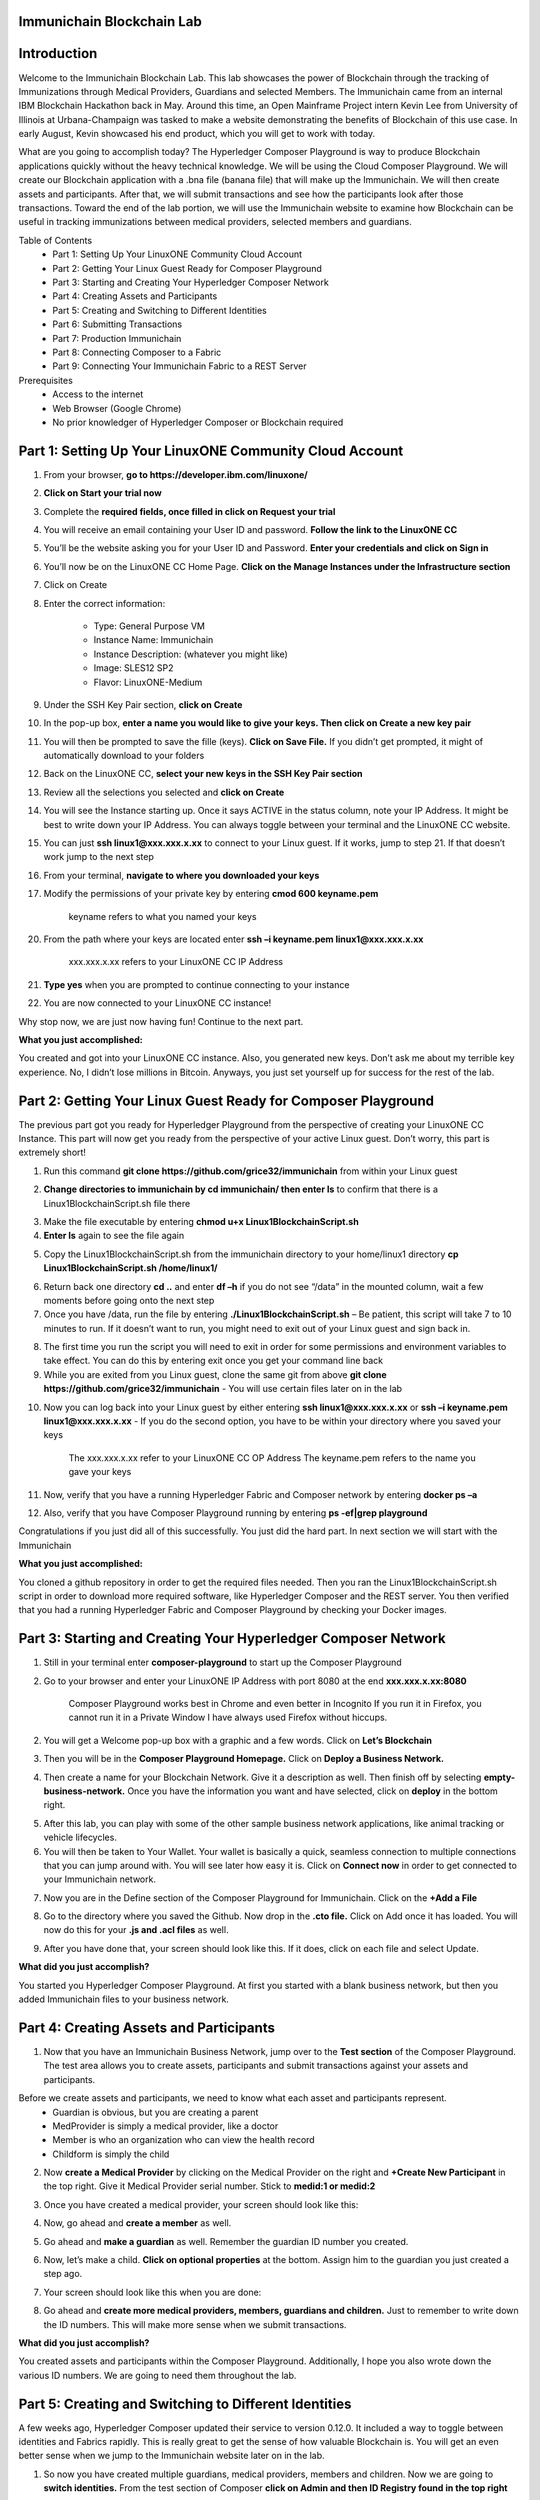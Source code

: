 Immunichain Blockchain Lab
==========================



Introduction
============

Welcome to the Immunichain Blockchain Lab. This lab showcases the power of Blockchain through the tracking of Immunizations through Medical Providers, Guardians and selected Members. The Immunichain came from an internal IBM Blockchain Hackathon back in May. Around this time, an Open Mainframe Project intern Kevin Lee from University of Illinois at Urbana-Champaign was tasked to make a website demonstrating the benefits of Blockchain of this use case. In early August, Kevin showcased his end product, which you will get to work with today. 

What are you going to accomplish today? The Hyperledger Composer Playground is way to produce Blockchain applications quickly without the heavy technical knowledge. We will be using the Cloud Composer Playground. We will create our Blockchain application with a .bna file (banana file) that will make up the Immunichain. We will then create assets and participants. After that, we will submit transactions and see how the participants look after those transactions. Toward the end of the lab portion, we will use the Immunichain website to examine how Blockchain can be useful in tracking immunizations between medical providers, selected members and guardians.

Table of Contents
	- Part 1: Setting Up Your LinuxONE Community Cloud Account
	- Part 2: Getting Your Linux Guest Ready for Composer Playground
	- Part 3: Starting and Creating Your Hyperledger Composer Network
	- Part 4: Creating Assets and Participants
	- Part 5: Creating and Switching to Different Identities
	- Part 6: Submitting Transactions
	- Part 7: Production Immunichain
	- Part 8: Connecting Composer to a Fabric
	- Part 9: Connecting Your Immunichain Fabric to a REST Server
	
Prerequisites
	- Access to the internet
	- Web Browser (Google Chrome)
	- No prior knowledger of Hyperledger Composer or Blockchain required
	
	
	

Part 1: Setting Up Your LinuxONE Community Cloud Account
========================================================

1.  From your browser, **go to https://developer.ibm.com/linuxone/**

.. image:: Images/1.png

2. **Click on Start your trial now**

.. image:: Images/2.png

3. Complete the **required fields, once filled in click on Request your trial**

.. image:: Images/3.png

.. image:: Images/4.png

4. You will receive an email containing your User ID and password. **Follow the link to the LinuxONE CC**

.. image:: Images/5.png

5. You’ll be the website asking you for your User ID and Password. **Enter your credentials and click on Sign in**

.. image:: Images/6.png

6. You’ll now be on the LinuxONE CC Home Page. **Click on the Manage Instances under the Infrastructure section**

.. image:: Images/7.png

7. Click on Create

.. image:: Images/8.png

8. Enter the correct information:
	
	- Type: General Purpose VM
	- Instance Name: Immunichain
	- Instance Description: (whatever you might like)
 	- Image: SLES12 SP2
	- Flavor: LinuxONE-Medium
	
.. image:: Images/9.png	

9. Under the SSH Key Pair section, **click on Create**

.. image:: Images/10.png

10. In the pop-up box, **enter a name you would like to give your keys. Then click on Create a new key pair**

.. image:: Images/11.png

11. You will then be prompted to save the fille (keys). **Click on Save File.** If you didn’t get prompted, it might of automatically download to your folders

.. image:: Images/12.png

12. Back on the LinuxONE CC, **select your new keys in the SSH Key Pair section**

.. image:: Images/13.png

13. Review all the selections you selected and **click on Create**

.. image:: Images/14.png

14. You will see the Instance starting up. Once it says ACTIVE in the status column, note your IP Address. It might be best to write down your IP Address. You can always toggle between your terminal and the LinuxONE CC website. 

.. image:: Images/15.png

15. You can just **ssh linux1@xxx.xxx.x.xx** to connect to your Linux guest. If it works, jump to step 21. If that doesn’t work jump to the next step

16. From your terminal, **navigate to where you downloaded your keys**

17. Modify the permissions of your private key by entering **cmod 600 keyname.pem**
	
	keyname refers to what you named your keys

20. From the path where your keys are located enter **ssh –i keyname.pem linux1@xxx.xxx.x.xx** 

	xxx.xxx.x.xx refers to your LinuxONE CC IP Address

21. **Type yes** when you are prompted to continue connecting to your instance

.. image:: Images/16.png

22. You are now connected to your LinuxONE CC instance! 

.. image:: Images/17.png


Why stop now, we are just now having fun! Continue to the next part. 

**What you just accomplished:**

You created and got into your LinuxONE CC instance. Also, you generated new keys. Don’t ask me about my terrible key experience. No, I didn’t lose millions in Bitcoin. Anyways, you just set yourself up for success for the rest of the lab. 





Part 2: Getting Your Linux Guest Ready for Composer Playground
==============================================================

The previous part got you ready for Hyperledger Playground from the perspective of creating your LinuxONE CC Instance. This part will now get you ready from the perspective of your active Linux guest. Don’t worry, this part is extremely short!

1. Run this command **git clone https://github.com/grice32/immunichain** from within your Linux guest

.. image:: Images/18.png

2. **Change directories to immunichain by cd immunichain/ then enter ls** to confirm that there is a Linux1BlockchainScript.sh file there

.. image:: Images/19.png

3. Make the file executable by entering **chmod u+x Linux1BlockchainScript.sh**

4. **Enter ls** again to see the file again

.. image:: Images/20.png

5. Copy the Linux1BlockchainScript.sh from the immunichain directory to your home/linux1 directory **cp Linux1BlockchainScript.sh /home/linux1/**

.. image:: Images/21.png

6. Return back one directory **cd ..** and enter **df –h** if you do not see “/data” in the mounted column, wait a few moments before going onto the next step

7. Once you have /data, run the file by entering **./Linux1BlockchainScript.sh** – Be patient, this script will take 7 to 10 minutes to run. If it doesn’t want to run, you might need to exit out of your Linux guest and sign back in. 

.. image:: Images/22.png

8. The first time you run the script you will need to exit in order for some permissions and environment variables to take effect. You can do this by entering exit once you get your command line back

9. While you are exited from you Linux guest, clone the same git from above **git clone https://github.com/grice32/immunichain** - You will use certain files later on in the lab

.. image:: Images/23.png

10. Now you can log back into your Linux guest by either entering **ssh linux1@xxx.xxx.x.xx** or **ssh –i keyname.pem linux1@xxx.xxx.x.xx** - If you do the second option, you have to be within your directory where you saved your keys

	The xxx.xxx.x.xx refer to your LinuxONE CC OP Address
	The keyname.pem refers to the name you gave your keys

11. Now, verify that you have a running Hyperledger Fabric and Composer network by entering **docker ps –a**

12. Also, verify that you have Composer Playground running by entering **ps -ef|grep playground**

Congratulations if you just did all of this successfully. You just did the hard part. In next section we will start with the Immunichain 

**What you just accomplished:**

You cloned a github repository in order to get the required files needed. Then you ran the Linux1BlockchainScript.sh script in order to download more required software, like Hyperledger Composer and the REST server. You then verified that you had a running Hyperledger Fabric and Composer Playground by checking your Docker images.



Part 3: Starting and Creating Your Hyperledger Composer Network
===============================================================

1. Still in your terminal enter **composer-playground** to start up the Composer Playground

2. Go to your browser and enter your LinuxONE IP Address with port 8080 at the end **xxx.xxx.x.xx:8080**

	Composer Playground works best in Chrome and even better in Incognito 
	If you run it in Firefox, you cannot run it in a Private Window
	I have always used Firefox without hiccups.
	
.. image:: Images/24.png

2. You will get a Welcome pop-up box with a graphic and a few words. Click on **Let’s Blockchain**

.. image:: Images/25.png

3. Then you will be in the **Composer Playground Homepage.** Click on **Deploy a Business Network.**

.. image:: Images/26.png

4. Then create a name for your Blockchain Network. Give it a description as well. Then finish off by selecting **empty-business-network.** Once you have the information you want and have selected, click on **deploy** in the bottom right. 

.. image:: Images/100.png

5. After this lab, you can play with some of the other sample business network applications, like animal tracking or vehicle lifecycles. 

6. You will then be taken to Your Wallet. Your wallet is basically a quick, seamless connection to multiple connections that you can jump around with. You will see later how easy it is. Click on **Connect now** in order to get connected to your Immunichain network.

.. image:: Images/28.png

7. Now you are in the Define section of the Composer Playground for Immunichain. Click on the **+Add a File**

.. image:: Images/29.png

8. Go to the directory where you saved the Github. Now drop in the **.cto file.** Click on Add once it has loaded. You will now do this for your **.js and .acl files** as well. 

.. image:: Images/30.png

9. After you have done that, your screen should look like this. If it does, click on each file and select Update.

.. image:: Images/31.png

**What did you just accomplish?**

You started you Hyperledger Composer Playground. At first you started with a blank business network, but then you added Immunichain files to your business network.




Part 4: Creating Assets and Participants
========================================

1. Now that you have an Immunichain Business Network, jump over to the **Test section** of the Composer Playground. The test area allows you to create assets, participants and submit transactions against your assets and participants. 

Before we create assets and participants, we need to know what each asset and participants represent. 
	 - Guardian is obvious, but you are creating a parent
	 - MedProvider is simply a medical provider, like a doctor
	 - Member is who an organization who can view the health record
	 - Childform is simply the child

2. Now **create a Medical Provider** by clicking on the Medical Provider on the right and **+Create New Participant** in the top right. Give it Medical Provider serial number. Stick to **medid:1 or medid:2**

.. image:: Images/103.png

3. Once you have created a medical provider, your screen should look like this: 

.. image:: Images/104.png

4. Now, go ahead and **create a member** as well.

.. image:: Images/34.png

5. Go ahead and **make a guardian** as well. Remember the guardian ID number you created. 

.. image:: Images/35.png

6. Now, let’s make a child. **Click on optional properties** at the bottom. Assign him to the guardian you just created a step ago. 

.. image:: Images/86.png

7. Your screen should look like this when you are done:

.. image:: Images/36.png

8. Go ahead and **create more medical providers, members, guardians and children.** Just to remember to write down the ID numbers. This will make more sense when we submit transactions. 


**What did you just accomplish?**

You created assets and participants within the Composer Playground. Additionally, I hope you also wrote down the various ID numbers. We are going to need them throughout the lab. 



Part 5: Creating and Switching to Different Identities
======================================================

A few weeks ago, Hyperledger Composer updated their service to version 0.12.0. It included a way to toggle between identities and Fabrics rapidly. This is really great to get the sense of how valuable Blockchain is. You will get an even better sense when we jump to the Immunichain website later on in the lab. 

1. So now you have created multiple guardians, medical providers, members and children. Now we are going to **switch identities.** From the test section of Composer **click on Admin and then ID Registry found in the top right** 

.. image:: Images/37.png

2. If you did that successfully your screen should look like this: 

.. image:: Images/38.png

3. Now, **click on + Issue New ID.** A pop-up will come to the top and ask for an ID Name and Participant

4. Now, try creating a new identity (outside of Composer, I wouldn’t recommend trying to create a new identity) with the name of HealthQuest. For the participant just **type in the number 1 or the ID Number you gave your participants** and see what pops down.

.. image:: Images/150.png

5. Click on **Create New** and you have now created a new identity

6. Then another pop-up will appear. For the most part, you can ignore the top portion of that pop-up. As far as the bottom part, click on **+Add to my Wallet**

.. image:: Images/151.png

7. Once you have done that, this is what your screen will look like: 

.. image:: Images/152.png

8. **Create Identities for all of your participants** 

9. Once you have done that your screen will look like this:

.. image:: Images/153.png

How many of you tried to create an identity of the child? Why do you think you were unable to create an identity for your child? 

One thing is that we have the Child as an asset and not a participant in the model file in Composer. More importantly, you wouldn’t want to have your child have access to change vital information - until you give them the authorization to do so. 

10. Alright, you have created several identities. How do we actually switch to them? I’m glad you asked. **Click on admin in the top right and then click on Log Out**

.. image:: Images/154.png

11. Now your screen will be filled with identities that you can connect to. 

.. image:: Images/155.png

12. Try connecting to your various identities. Once you connect jump over to the Test section of Composer. Notice how the top right is now the name you gave your identity. 

.. image:: Images/45.png

13. **Try creating a Member in the Test section of Composer**

.. image:: Images/46.png

Why do you think you couldn’t successfully create a member? When designing this network, this type of authorization was what was agreed upon. In a real situation, you would discuss who can do what between all participants.

14. Jump back over to the admin identity. There we have authorization to create participants and submit transactions. 

**What did you just accomplish?**

You created various identities for the participants you have created in Composer. Then you created additional participants from those identities. For a good reason, you learned why you couldn’t do that.



Part 6: Submitting Transactions
===============================

1. Make sure you are connected back to the admin identity. You know by noticing the name in the top right of the screen. 

.. image:: Images/47.png

2. **Click on Submit Transaction**

3. A pop-up will appear with the transaction of assign a Medical Provider to one the children you’ve created

.. image:: Images/49.png

4. Now, **replace the ID Numbers to replicate the guardian, medical provider and child.** Look at the picture below to get a sense of what to do.

.. image:: Images/50.png

That basically says, assign medical provider #1 (HealthQuest) to Child #1 (SJ).

5. **Click Submit** once you have the ID Numbers you want.

6. Once you submit the transaction, it will take you to the Historian. Now is a good time to tell you about the Historian. The Historian is the sequence of transactions or addition or removal of participants or assets. I didn’t tell you to look at the Historian when you were creating the Participants, but the Historian kept track of when and what type of participant or asset you created. You can scroll to the bottom to view the first transaction you created, which should be the Medical Provider, HealthQuest or whatever you called it. You can see by clicking on view record. 

.. image:: Images/51.png

7. Back to our transaction, **click on the Childform on the left.** Find the child you assigned a Medical Provider to. **Click on Show All to view the entire asset of that child.** Notice the medical provider you assigned it to? 

.. image:: Images/52.png

8. Should we do another transaction? Of course! **Click on Submit Transaction** and let’s authorize a member to view the health record of our child. **You can change the type of transaction** you want by click on the middle grey box.

.. image:: Images/53.png

9. Now, let’s make an authorized member transaction. Here is my transaction

.. image:: Images/54.png

My transaction says let member #1 (Fairmont High School Athletics) have Child #2’s (Emily) health record. This would be extremely useful when every year millions of kids get physicals in order to play a sport. Imagine having your medical provider authorize your child’s health record to approve them playing a sport. I know my parents would've enjoyed not dealing with both the High School and the Medical Provider.

10. You can view this transaction by clicking on childform on the right and then Show All on Emily. Notice that member #1 is now in Emily’s description. 

.. image:: Images/55.png

11. Let’s do another transaction. This time, l**et’s remove an authorized member that we just gave to Emily.** Here is what my transaction looks like: 

.. image:: Images/56.png

12. Emily in the Childform section should look like this: 

.. image:: Images/57.png

13. We have submitted transactions, but now let’s actually add some immunizations to a child.

14. **Click on Submit Transaction** and then change the transaction type to **addImmunizations.** The format to add an immunization is a little different. In the Vaccine section put **{ "name" : "immunization", "provider" : "medical provider", "imdate" : "date" }** inbetween the brackets []. **Replace the immunization, medical provider and date with whatever you would like.** Here is what my transaction looks like: 

.. image:: Images/105.png

15. To view your immunization, go your child in the Childform section.

.. image:: Images/106.png

16. Continue to make various transactions that you want. 

**What did you just accomplish?**

You submitted transactions against participants within Composer. Hopefully, you now understand the value of authorizing members. Also, you added Immunizations to your child, which is the a pillar of Immunichain.



Part 7: Production Immunichain
==============================

1. Open up Google Chrome. Immunichain doesn’t work too well in Firefox. It does work in Firefox, but Google Chrome works the best. 

2. **Go to https://immunichain.zcloud.marist.edu** - Your screen should look like this: 

.. image:: Images/60.png

3. **Click on Create an Account**

4. Enter the required information you need in order to create an account. **I would write down your username and password. We will only create a Healthcare Provider this time**

.. image:: Images/107.png

5. Your screen should look like this: 

.. image:: Images/108.png

6. Log out of your participant by **clicking on Logout button** in the top right

.. image:: Images/109.png

7. **Create another account, but this time do a Member Organization**

.. image:: Images/64.png

8. My screen looks like this. Notice how this member is only allowed to view the health record of the child? Why do you think that is so?

.. image:: Images/65.png

9. Log out of that participant. **Create a few more Healthcare Providers and Member Organizations**

10. Once you have a few more participants, let’s **create a Guardian now** 

11. Adding a Guardian is similar to adding Member Organizations or Healthcare Providers. After creating a Guardian, this is what my screen looks like: 

.. image:: Images/66.png

12. Here we will **Add a Child.** This is found at the bottom of the page 

.. image:: Images/67.png

13. Now fill in the information required. Go ahead and assign Healthcare Providers and Member Organizations to your child. Because there are a lot of people doing this lab, there will be a lot of various Healthcare Providers and Member Organizations to choose from. Only select the Healthcare Providers and Member Organizations that you have personally created. **Click on Submit when you are done**

.. image:: Images/110.png

14. If you get the Success! page, **click on Logout** in the top right 

.. image:: Images/69.png

15. Once you are on the homepage, **log into the Healthcare provider** you assign to your child

16. Once you are in the home page of the Healthcare Provider, click on **Continue of Add Immunization**

.. image:: Images/108.png

17. **Select the child in the drop down**

.. image:: Images/71.png

18. Then **add an immunization and the date you added the immunization.** Once you have added the information you want, **click on Submit** 

.. image:: Images/72.png

19. You will get the Success! page once again. **Logout and log in as the Member Organization you assigned to your child** 

.. image:: Images/73.png

20. Then **click on Continue of the View Record** 

21. Now, **click on the child you created**

.. image:: Images/74.png

22. This is the view that this member has on your child. The Member cannot edit the information. They can only view the health record that they have authorization to. 

.. image:: Images/111.png

23. Continue to make various accounts and updating your children that you create. 

**What did you just accomplish?**

You went to the Immunichain website and create various accounts. You added Member Organizations, Healthcare Providers, Guardians and Children. Then you then added immunizations from the Healthcare Provider account to the child. Then you viewed the health record of the Child from the Member's perspective. 
  


Part 8: Connecting Composer to a Fabric
=======================================

First, you can only do this if you are on a LinuxOne Community Cloud instance or on a local machine. You cannot do this from the Cloud Hyperledger Composer Playground. 

1. From the admin view in Composer, **click on Log Out in the top right**

.. image:: Images/76.png

2. Then **click on Create ID Card** in the top right

.. image:: Images/77.png

3. Select the **Hyperledger Fabric v1.0 option and click on Next**

.. image:: Images/78.png

4. **Create the Profile Name** you want and add a description you want 

.. image:: Images/79.png

5. Scroll to the bottom and change the **Key Value Directory Path to /home/linux1 and click on Save**

.. image:: Images/80.png

6. You will then be sent to another screen. The **Enrollment ID will be admin and the Enrollment Secret will be adminpw.** Then give your Business Network a name. Make sure you observe whether you use upper case or lower case. The **click on Create** 

.. image:: Images/81.png

7. You will be then taken back to your Wallet page. Notice how there is now a card at the bottom. That is what you just created 

8. Scroll down and then **click on Connect Now.** Notice how you receive an error? Why do you think that is so? We have more work to do before it will work. 

.. image:: Images/82.png

9. Now open your terminal change directories where you immunichain.bna file is stored on your local machine. Do a secure copy of the immunichain.bna file. **scp immunichain.bna linux1@xxx.xxx.x.xxx:~/**

Replace the xxx.xxx.x.xxx with you LinuxONE CC IP Address.

.. image:: Images/83.png

10. Now, **log into your LinuxONE CC instance**

11. Enter this command to connect your command line to the fabric you just created in step 6. **composer network deploy -a immunichain.bna -p hlfv1 -i PeerAdmin -s anything** - This connects the playground Fabric to actually having a Fabric in your command line. If you see, Command Succeeded, that’s a very good sign.

.. image:: Images/85.png

13. Now go back to the Composer Playground and try Connect Now this time around. 

.. image:: Images/84.png

12. Now run **composer network list -n immunichain -p hlfv1 -i admin -s adminpw** to see all the participants and assets you have created. 

.. image:: Images/97.png

**What did you just accomplish?**

You exported your Composer Playground and connected it to a Hyperledger Fabric. Then you deployed the Fabric. Then you ran a command to find out the amount and which participants you have. 



Part 9: Connecting Your Immunichain Fabric to a REST Server
===========================================================

1. In your terminal do **which composer-rest-server**

2. Then enter **composer-rest-server -p immunichain -n immunichain -i admin -s adminpw -N always**

.. image:: Images/88.png

3. Then go your web browser and enter your **xxx.xxx.x.xxx:3000/explorer.** Replace the xxx.xxx.x.xxx with your IP Address.

.. image:: Images/89.png

4. Then go click on **ibm_wsc_immunichain_MedProvider**

.. image:: Images/90.png

5. Select **POST and click on the light brown box in the bottom right.** That will place that code in the white box in the bottom left 

.. image:: Images/91.png

6. Make appropriate changes that you see in the picture below.

.. image:: Images/112.png

7. **Click on Try it out!**

8. Scroll down and look at the response code. **If you get Response Code: 200 that is very good.** That means it was added as a Medical Provider.

.. image:: Images/113.png

9.  To test this out scroll back up and **click on GET**

10. **Once GET has loaded, click on Try it out!** Scroll down and you will now see HealthQuest as a Medical Provider.

.. image:: Images/114.png

11. Let’s try adding a Member. Click on **ibm_wsc_immunichain_Member and then POST**

12. Change the syntax to replicate what is in the picture below and then click on **Try it out!**

.. image:: Images/95.png

13. Scroll back up to **GET within the Member and click on Try it out!**

14. Now, you should receive a very similar message as to what is below

.. image:: Images/98.png

15. Go ahead and add a few other participants and assets through the REST server. I don’t recommend working with the transactions, but rather stick to Participants and Assets. If you are confused on what the expected syntax is, go back into the Composer Playground and add a participant. Then go back into the REST server with the correct expected syntax. 

**What did you just accomplish?**

You started the Composure REST server that makes up the Immunichain Network. Then you added a few participants and assets from the REST server and tested it to verify that it successfully worked. 



End of Lab!
===========
